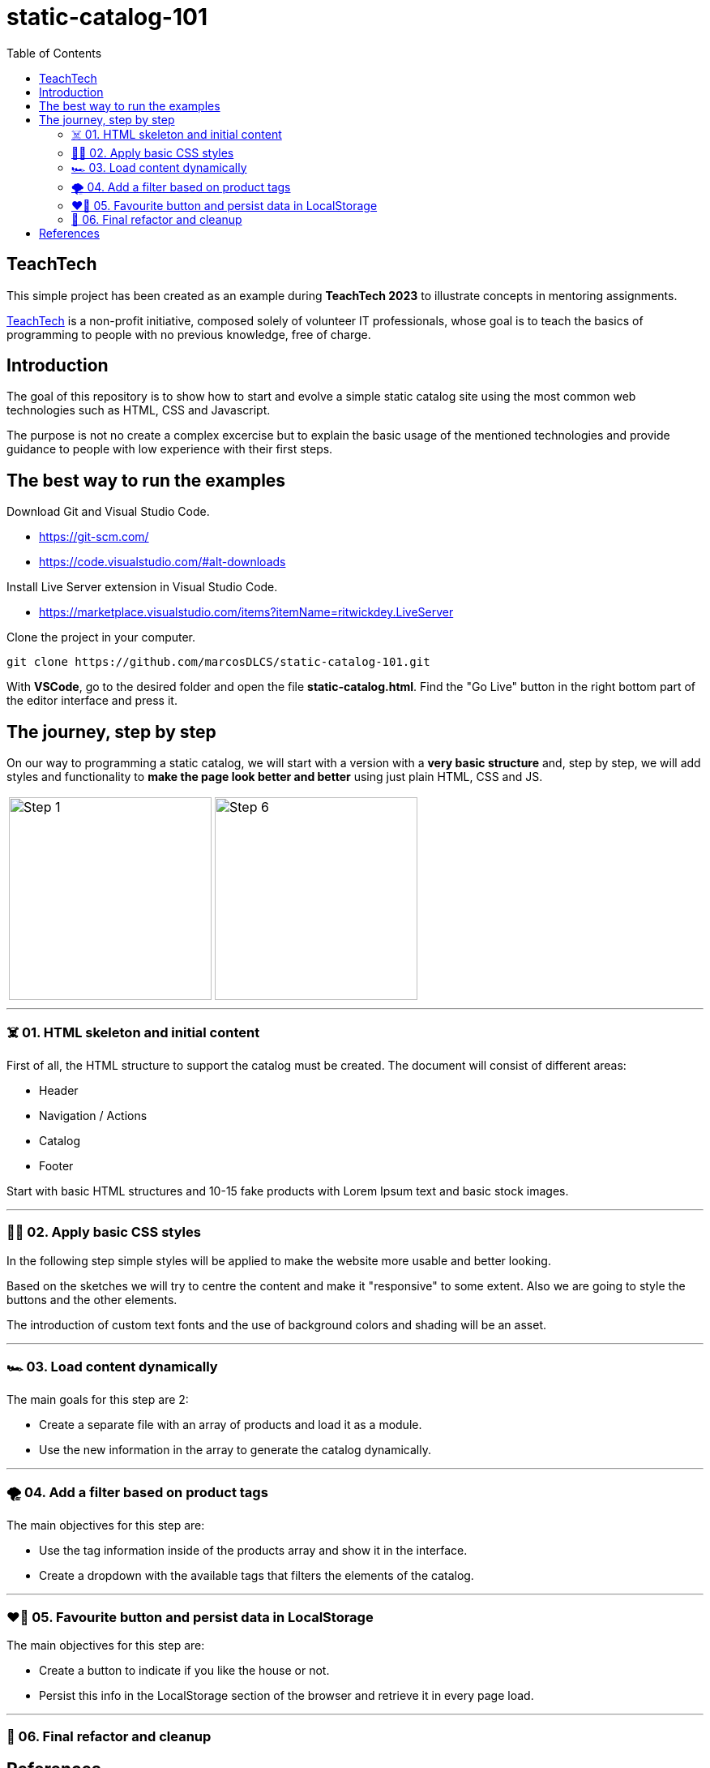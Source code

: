 = static-catalog-101
:toc: auto

== TeachTech

This simple project has been created as an example during **TeachTech 2023** to illustrate concepts in mentoring assignments.

https://www.teacht3ch.com/[TeachTech] is a non-profit initiative, composed solely of volunteer IT professionals, whose goal is to teach the basics of programming to people with no previous knowledge, free of charge.

== Introduction

The goal of this repository is to show how to start and evolve a simple static catalog site using the most common web technologies such as HTML, CSS and Javascript.

The purpose is not no create a complex excercise but to explain the basic usage of the mentioned technologies and provide guidance to people with low experience with their first steps.

== The best way to run the examples

Download Git and Visual Studio Code.

* https://git-scm.com/
* https://code.visualstudio.com/#alt-downloads

Install Live Server extension in Visual Studio Code.

* https://marketplace.visualstudio.com/items?itemName=ritwickdey.LiveServer

Clone the project in your computer.

[source, console]
----
git clone https://github.com/marcosDLCS/static-catalog-101.git
----

With **VSCode**, go to the desired folder and open the file **static-catalog.html**. Find the "Go Live" button in the right bottom part of the editor interface and press it.

== The journey, step by step

On our way to programming a static catalog, we will start with a version with a **very basic structure** and, step by step, we will add styles and functionality to **make the page look better and better** using just plain HTML, CSS and JS.

[cols=">a,<a", frame=none, grid=none, align=center]
|===
| image::resources/img/step_1.png[Step 1,250]
| image::resources/img/step_6.png[Step 6,250]
|===

---

=== ☠️ 01. HTML skeleton and initial content

First of all, the HTML structure to support the catalog must be created. The document will consist of different areas:

* Header
* Navigation / Actions
* Catalog
* Footer

Start with basic HTML structures and 10-15 fake products with Lorem Ipsum text and basic stock images.

---

=== 💅🏻 02. Apply basic CSS styles

In the following step simple styles will be applied to make the website more usable and better looking. 

Based on the sketches we will try to centre the content and make it "responsive" to some extent. Also we are going to style the buttons and the other elements. 

The introduction of custom text fonts and the use of background colors and shading will be an asset.

---

=== 🏎 03. Load content dynamically

The main goals for this step are 2:

* Create a separate file with an array of products and load it as a module.
* Use the new information in the array to generate the catalog dynamically. 

---

=== 🌪️ 04. Add a filter based on product tags

The main objectives for this step are:

* Use the tag information inside of the products array and show it in the interface.
* Create a dropdown with the available tags that filters the elements of the catalog.

---

=== ❤️‍🔥 05. Favourite button and persist data in LocalStorage

The main objectives for this step are:

* Create a button to indicate if you like the house or not.
* Persist this info in the LocalStorage section of the browser and retrieve it in every page load. 

---

=== 🛁 06. Final refactor and cleanup
 

== References

* https://html.spec.whatwg.org/multipage/
* https://dom.spec.whatwg.org/
* https://developer.mozilla.org/en-US/docs/Web/CSS/Reference
* https://developer.mozilla.org/en-US/docs/Web/JavaScript/Guide
